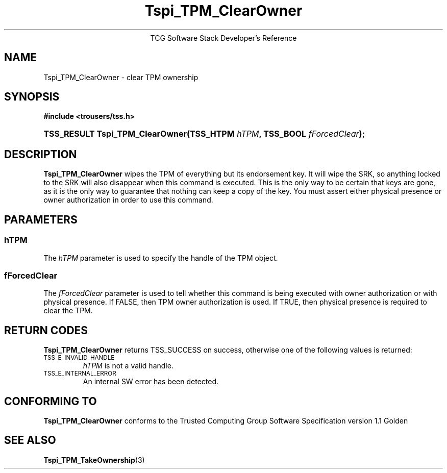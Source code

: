 .\" Copyright (C) 2004 International Business Machines Corporation
.\" Written by Megan Schneider based on the Trusted Computing Group Software Stack Specification Version 1.1 Golden
.\"
.de Sh \" Subsection
.br
.if t .Sp
.ne 5
.PP
\fB\\$1\fR
.PP
..
.de Sp \" Vertical space (when we can't use .PP)
.if t .sp .5v
.if n .sp
..
.de Ip \" List item
.br
.ie \\n(.$>=3 .ne \\$3
.el .ne 3
.IP "\\$1" \\$2
..
.TH "Tspi_TPM_ClearOwner" 3 "2004-05-25" "TSS 1.1"
.ce 1
TCG Software Stack Developer's Reference
.SH NAME
Tspi_TPM_ClearOwner \- clear TPM ownership
.SH "SYNOPSIS"
.ad l
.hy 0
.B #include <trousers/tss.h>
.br
.HP
.BI "TSS_RESULT Tspi_TPM_ClearOwner(TSS_HTPM " hTPM ","
.BI	"TSS_BOOL " fForcedClear ");"
.sp
.ad
.hy

.SH "DESCRIPTION"
.PP
\fBTspi_TPM_ClearOwner\fR
wipes the TPM of everything but its endorsement key. It will wipe the SRK, so
anything locked to the SRK will also disappear when this command is executed.
This is the only way to be certain that keys are gone, as it is the only way
to guarantee that nothing can keep a copy of the key. You must assert either
physical presence or owner authorization in order to use this command.

.SH "PARAMETERS"
.PP
.SS hTPM
The \fIhTPM\fR parameter is used to specify the handle of the TPM object.
.SS fForcedClear
The \fIfForcedClear\fR parameter is used to tell whether this command is being
executed with owner authorization or with physical presence. If FALSE, then
TPM owner authorization is used. If TRUE, then physical presence is required
to clear the TPM.

.SH "RETURN CODES"
.PP
\fBTspi_TPM_ClearOwner\fR returns TSS_SUCCESS on success, otherwise one of the
following values is returned:
.TP
.SM TSS_E_INVALID_HANDLE
\fIhTPM\fR is not a valid handle.

.TP
.SM TSS_E_INTERNAL_ERROR
An internal SW error has been detected.

.SH "CONFORMING TO"

.PP
\fBTspi_TPM_ClearOwner\fR conforms to the Trusted Computing Group
Software Specification version 1.1 Golden

.SH "SEE ALSO"

.PP
\fBTspi_TPM_TakeOwnership\fR(3)
